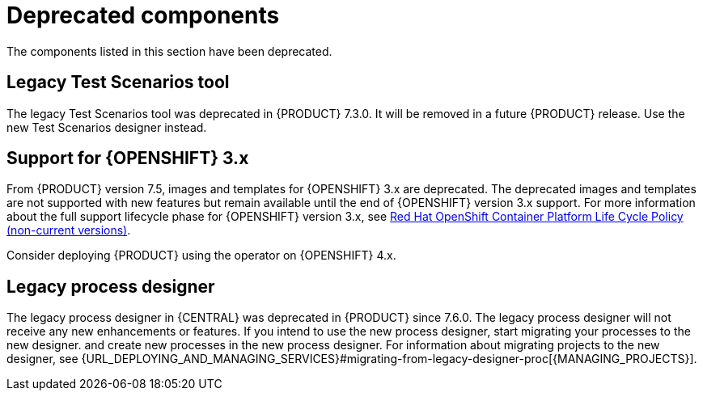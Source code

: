 [id='rn-deprecated-issues-ref']

= Deprecated components

The components listed in this section have been deprecated.

==  Legacy Test Scenarios tool
The legacy Test Scenarios tool was deprecated in {PRODUCT} 7.3.0. It will be removed in a future {PRODUCT} release. Use the new Test Scenarios designer instead.

== Support for {OPENSHIFT} 3.x
From {PRODUCT} version 7.5, images and templates for {OPENSHIFT} 3.x are deprecated. The deprecated images and templates are not supported with new features but remain available until the end of {OPENSHIFT} version 3.x support. For more information about the full support lifecycle phase for {OPENSHIFT} version 3.x, see https://access.redhat.com/support/policy/updates/openshift_noncurrent[Red Hat OpenShift Container Platform Life Cycle Policy (non-current versions)].

Consider deploying {PRODUCT} using the operator on {OPENSHIFT} 4.x.

== Legacy process designer
The legacy process designer in {CENTRAL} was deprecated in {PRODUCT} since 7.6.0. The legacy process designer will not receive any new enhancements or features. If you intend to use the new process designer, start migrating your processes to the new designer. and create new processes in the new process designer. For information about migrating projects to the new designer, see {URL_DEPLOYING_AND_MANAGING_SERVICES}#migrating-from-legacy-designer-proc[{MANAGING_PROJECTS}].

